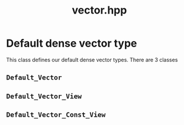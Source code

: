 #+Title: vector.hpp
#+Call: Setup()
#+Call: HomeUp()

* Default dense vector type 

This class defines our default dense vector types. There are 3 classes

** =Default_Vector=
#+Index:Class!Default_Vector

 # file:vector.hpp::BEGIN_Default_Vector
 #+Call: Extract("vector.hpp","Default_Vector")

** =Default_Vector_View=
#+Index:Class!Default_Vector_View


 # file:vector.hpp::BEGIN_Default_Vector_View
 #+Call: Extract("vector.hpp","Default_Vector_View")

** =Default_Vector_Const_View=
#+Index:Class!Default_Vector_Const_View


 # file:vector.hpp::BEGIN_Default_Vector_Const_View
 #+Call: Extract("vector.hpp","Default_Vector_Const_View")


